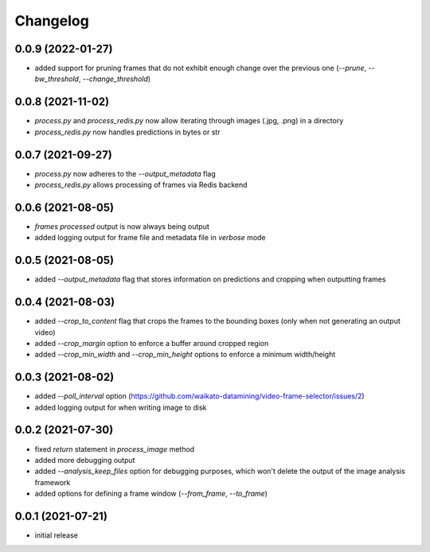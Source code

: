 Changelog
=========

0.0.9 (2022-01-27)
------------------

- added support for pruning frames that do not exhibit enough change over the previous one
  (`--prune`, `--bw_threshold`, `--change_threshold`)


0.0.8 (2021-11-02)
------------------

- `process.py` and `process_redis.py` now allow iterating through images (.jpg, .png) in a directory
- `process_redis.py` now handles predictions in bytes or str


0.0.7 (2021-09-27)
------------------

- `process.py` now adheres to the `--output_metadata` flag
- `process_redis.py` allows processing of frames via Redis backend


0.0.6 (2021-08-05)
------------------

- `frames processed` output is now always being output
- added logging output for frame file and metadata file in `verbose` mode


0.0.5 (2021-08-05)
------------------

- added `--output_metadata` flag that stores information on predictions and cropping when outputting frames


0.0.4 (2021-08-03)
------------------

- added `--crop_to_content` flag that crops the frames to the bounding boxes
  (only when not generating an output video)
- added `--crop_margin` option to enforce a buffer around cropped region
- added `--crop_min_width` and `--crop_min_height` options to enforce a minimum width/height


0.0.3 (2021-08-02)
------------------

- added `--poll_interval` option (https://github.com/waikato-datamining/video-frame-selector/issues/2)
- added logging output for when writing image to disk


0.0.2 (2021-07-30)
------------------

- fixed `return` statement in `process_image` method
- added more debugging output
- added `--analysis_keep_files` option for debugging purposes, which won't delete the output
  of the image analysis framework
- added options for defining a frame window (`--from_frame`, `--to_frame`)


0.0.1 (2021-07-21)
------------------

- initial release
